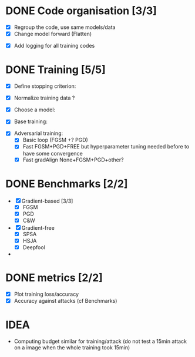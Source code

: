* DONE Code organisation [3/3]
# - [ ] Multiple precision without if/else (preprocessor?)
- [X] Regroup the code, use same models/data
- [X] Change model forward (Flatten)
# - [ ] Factorize code + separate into functions
- [X] Add logging for all training codes

* DONE Training [5/5]
- [X] Define stopping criterion:
 # - Epochs | Execution time | Accuracy | other ?
- [X] Normalize training data ?
- [X] Choose a model:
 # - depth | number of parameters | ...
- [X] Base training:
#  - MNIST, FashionMNIST + CIFAR10 ?
- [X] Adversarial training:
  - [X] Basic loop (FGSM +? PGD)
  - [X] Fast FGSM+PGD+FREE but hyperparameter tuning needed before to have some convergence
  - [X] Fast gradAlign None+FGSM+PGD+other?

* DONE Benchmarks [2/2]
- [X] Gradient-based [3/3]
  - [X] FGSM
  - [X] PGD
  - [X] C&W
- [X] Gradient-free
  - [X] SPSA
  - [X] HSJA
  - [X] Deepfool
-

* DONE metrics [2/2]
- [X] Plot training loss/accuracy
- [X] Accuracy against attacks (cf Benchmarks)

* IDEA
- Computing budget similar for training/attack (do not test a 15min attack on a image
  when the whole training took 15min)
